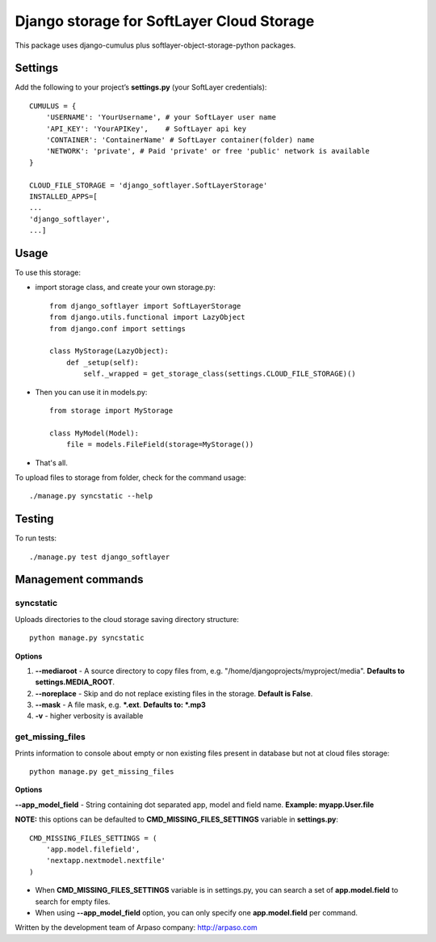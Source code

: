 ==========================================
Django storage for SoftLayer Cloud Storage
==========================================

This package uses django-cumulus plus softlayer-object-storage-python packages.

Settings
========

Add the following to your project’s **settings.py** (your SoftLayer credentials)::


    CUMULUS = {
        'USERNAME': 'YourUsername', # your SoftLayer user name
        'API_KEY': 'YourAPIKey',    # SoftLayer api key
        'CONTAINER': 'ContainerName' # SoftLayer container(folder) name
        'NETWORK': 'private', # Paid 'private' or free 'public' network is available
    }

    CLOUD_FILE_STORAGE = 'django_softlayer.SoftLayerStorage'
    INSTALLED_APPS=[
    ...
    'django_softlayer',
    ...]

Usage
=====

To use this storage:

* import storage class, and create your own storage.py::

    from django_softlayer import SoftLayerStorage
    from django.utils.functional import LazyObject
    from django.conf import settings

    class MyStorage(LazyObject):
        def _setup(self):
            self._wrapped = get_storage_class(settings.CLOUD_FILE_STORAGE)()

* Then you can use it in models.py::

    from storage import MyStorage

    class MyModel(Model):
        file = models.FileField(storage=MyStorage())

* That's all.
     
To upload files to storage from folder, check for the command usage::

    ./manage.py syncstatic --help

Testing
=======
To run tests::

    ./manage.py test django_softlayer


Management commands
===================

syncstatic
----------

Uploads directories to the cloud storage saving directory structure::

    python manage.py syncstatic

**Options**

1. **--mediaroot** - A source directory to copy files from, e.g. "/home/djangoprojects/myproject/media". **Defaults to settings.MEDIA_ROOT**.
2. **--noreplace** - Skip and do not replace existing files in the storage. **Default is False**.
3. **--mask** - A file mask, e.g. **\*.ext**. **Defaults to: \*.mp3**
4. **-v** - higher verbosity is available

get_missing_files
-----------------

Prints information to console about empty or non existing files present in database but not at cloud files storage::

    python manage.py get_missing_files

**Options**

**--app_model_field** - String containing dot separated app, model and field name. **Example: myapp.User.file**

**NOTE:** this options can be defaulted to **CMD_MISSING_FILES_SETTINGS** variable in **settings.py**::

    CMD_MISSING_FILES_SETTINGS = (
        'app.model.filefield',
        'nextapp.nextmodel.nextfile'
    )

* When **CMD_MISSING_FILES_SETTINGS** variable is in settings.py, you can search a set of **app.model.field** to search for empty files.

* When using **--app_model_field** option, you can only specify one **app.model.field** per command.

Written by the development team of Arpaso company: http://arpaso.com